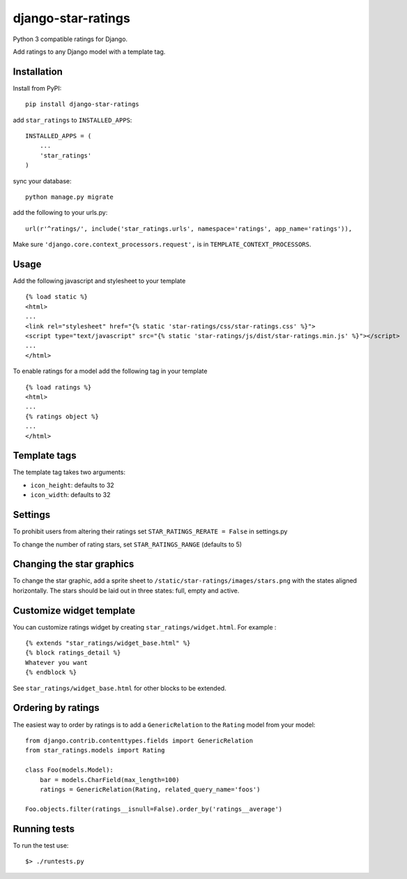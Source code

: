 django-star-ratings
===================

|Build Status| |codecov.io|

Python 3 compatible ratings for Django.

Add ratings to any Django model with a template tag.

Installation
------------

Install from PyPI:

::

    pip install django-star-ratings

add ``star_ratings`` to ``INSTALLED_APPS``:

::

    INSTALLED_APPS = (
        ...
        'star_ratings'
    )

sync your database:

::

    python manage.py migrate

add the following to your urls.py:

::

    url(r'^ratings/', include('star_ratings.urls', namespace='ratings', app_name='ratings')),

Make sure ``'django.core.context_processors.request',`` is in
``TEMPLATE_CONTEXT_PROCESSORS``.

Usage
-----

Add the following javascript and stylesheet to your template

::

    {% load static %}
    <html>
    ...
    <link rel="stylesheet" href="{% static 'star-ratings/css/star-ratings.css' %}">
    <script type="text/javascript" src="{% static 'star-ratings/js/dist/star-ratings.min.js' %}"></script>
    ...
    </html>

To enable ratings for a model add the following tag in your template

::

    {% load ratings %}
    <html>
    ...
    {% ratings object %}
    ...
    </html>

Template tags
-------------

The template tag takes two arguments:

-  ``icon_height``: defaults to 32
-  ``icon_width``: defaults to 32

Settings
--------

To prohibit users from altering their ratings set
``STAR_RATINGS_RERATE = False`` in settings.py

To change the number of rating stars, set ``STAR_RATINGS_RANGE``
(defaults to 5)

Changing the star graphics
--------------------------

To change the star graphic, add a sprite sheet to
``/static/star-ratings/images/stars.png`` with the states aligned
horizontally. The stars should be laid out in three states: full, empty
and active.

Customize widget template
-------------------------

You can customize ratings widget by creating ``star_ratings/widget.html``. For example :

::

    {% extends "star_ratings/widget_base.html" %}
    {% block ratings_detail %}
    Whatever you want
    {% endblock %}

See ``star_ratings/widget_base.html`` for other blocks to be extended.

Ordering by ratings
-------------------

The easiest way to order by ratings is to add a ``GenericRelation`` to
the ``Rating`` model from your model:

::

    from django.contrib.contenttypes.fields import GenericRelation
    from star_ratings.models import Rating
    
    class Foo(models.Model):
        bar = models.CharField(max_length=100)
        ratings = GenericRelation(Rating, related_query_name='foos')

    Foo.objects.filter(ratings__isnull=False).order_by('ratings__average')

Running tests
-------------

To run the test use:

::

    $> ./runtests.py

.. |Build Status| image:: https://travis-ci.org/wildfish/django-star-ratings.svg?branch=master
   :target: https://travis-ci.org/wildfish/django-star-ratings
.. |codecov.io| image:: http://codecov.io/github/wildfish/django-star-ratings/coverage.svg?branch=master
   :target: http://codecov.io/github/wildfish/django-star-ratings?branch=master
